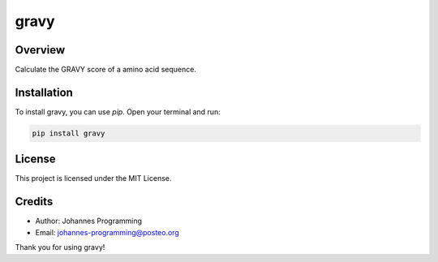 =====
gravy
=====

Overview
--------

Calculate the GRAVY score of a amino acid sequence.

Installation
------------

To install gravy, you can use `pip`. Open your terminal and run:

.. code-block:: bash

    pip install gravy

License
-------

This project is licensed under the MIT License.

Credits
-------
- Author: Johannes Programming
- Email: johannes-programming@posteo.org

Thank you for using gravy!
